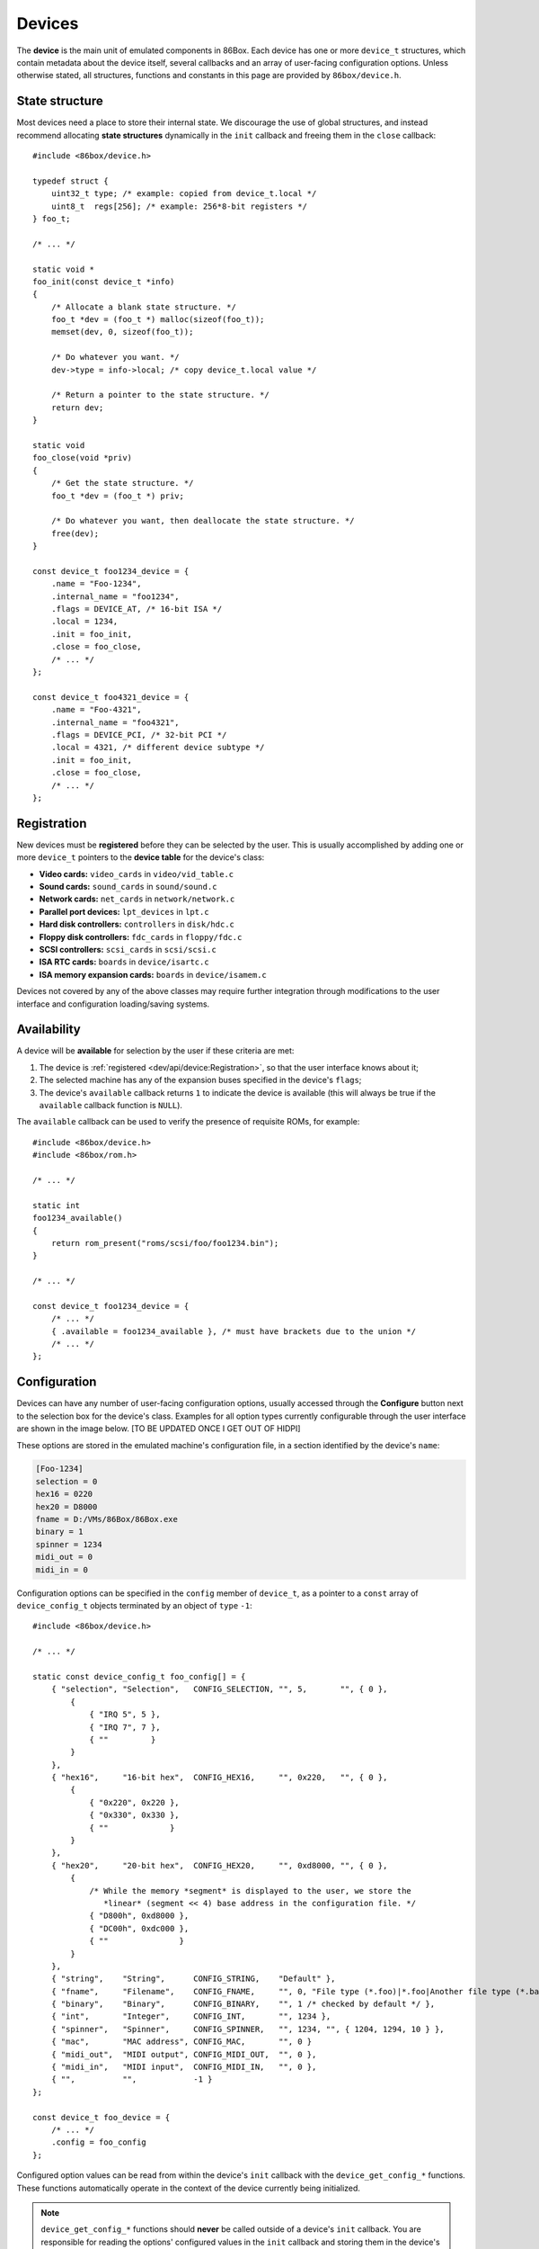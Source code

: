 Devices
=======

The **device** is the main unit of emulated components in 86Box. Each device has one or more ``device_t`` structures, which contain metadata about the device itself, several callbacks and an array of user-facing configuration options. Unless otherwise stated, all structures, functions and constants in this page are provided by ``86box/device.h``.

.. flat-table:: device_t
  :header-rows: 1
  :widths: 1 1 999

  * - :cspan:`1` Member
    - Description

  * - :cspan:`1` name
    - The device's name, displayed in the user interface. ``"Foo-1234"`` for example. Suffixes like ``"(PCI)"`` are removed at run-time.

  * - :cspan:`1` internal_name
    - The device's internal name, used to identify it in the emulated machine's configuration file. ``"foo1234"`` for example.

  * - :cspan:`1` flags
    - One or more bit flags to indicate the expansion bus(es) supported by the device, for determining :ref:`device availability <dev/api/device:Availability>` on the selected machine:

      * ``DEVICE_ISA``: 8-bit ISA;
      * ``DEVICE_AT``: 16-bit ISA;
      * ``DEVICE_EISA``: EISA (reserved for future use);
      * ``DEVICE_VLB``: VESA Local Bus or proprietary equivalents;
      * ``DEVICE_PCI``: 32-bit PCI;
      * ``DEVICE_AGP``: AGP 3.3V;
      * ``DEVICE_AC97``: AMR, CNR or ACR;
      * ``DEVICE_PCJR``: IBM PCjr;
      * ``DEVICE_PS2``: IBM PS/1 or PS/2;
      * ``DEVICE_MCA``: IBM Micro Channel Architecture;
      * ``DEVICE_CBUS``: PC-98 C-BUS (reserved for future use);
      * ``DEVICE_COM``: serial port (reserved for future use);
      * ``DEVICE_LPT``: parallel port (reserved for future use).

  * - :cspan:`1` local
    - 32-bit value which can be read from this structure by the ``init`` callback.
      Use this value to tell different subtypes of the same device, for example.

  * - :cspan:`1` init
    - Function called whenever this device is initialized, either from starting 86Box or from a hard reset. Can be ``NULL``, in which case the opaque pointer passed to other callbacks will be invalid. Takes the form of:

      ``void *init(const struct device_t *info)``

      * ``info``: pointer to this ``device_t`` structure;
      * Return value: opaque pointer passed to the other callbacks below, usually a pointer to the device's :ref:`state structure <dev/api/device:State structure>`.

  * - :cspan:`1` close
    - Function called whenever this device is de-initialized, either from closing 86Box or from a hard reset. Can be ``NULL``. Takes the form of:

      ``void close(void *priv)``

      * ``priv``: opaque pointer previously returned by ``init``.

  * - :cspan:`1` reset
    - Function called whenever this device undergoes a soft reset. Can be ``NULL``. Takes the form of:

      ``void reset(void *priv)``

      * ``priv``: opaque pointer previously returned by ``init``.
  
  * - :rspan:`2`

      .. raw:: html

         <div class="vertical-text">union</div>
    - available
    - Function called whenever this device's availability is being checked. Can be ``NULL``, in which case the device will always be available. Takes the form of:

      ``int available()``

      * Return value: ``1`` if the device is available for selection, or ``0`` if it is unavailable (due to missing ROMs, for example).

  * - poll
    - Function called whenever the mouse position is updated. Valid for mouse devices only. Takes the form of:

      ``int poll(int x, int y, int z, int b, void *priv)``

      * ``x`` and ``y``: relative mouse movement coordinates (signed);
      * ``z``: relative scroll wheel movement coordinate (signed);
      * ``b``: button state: bit 0 (0x1) set if left button pressed, bit 1 (0x2) set if right button pressed, bit 2 (0x4) set if middle button pressed;
      * ``priv``: opaque pointer previously returned by ``init``;
      * Return value: ``0`` if the change was processed, or any other value otherwise.

  * - register_pci_slot
    - Reserved for future use.

  * - :cspan:`1` speed_changed
    - Function called whenever the emulated CPU clock speed is changed. Can be ``NULL``. Timer intervals (when using the undocumented legacy timer API) and anything else sensitive to the CPU clock speed should be updated in this callback. Takes the form of:

      ``void speed_changed(void *priv)``

      * ``priv``: opaque pointer previously returned by ``init``.

  * - :cspan:`1` force_redraw
    - Function called whenever the emulated screen has to be fully redrawn. Can be ``NULL``. Only useful for video cards. Takes the form of:

      ``void force_redraw(void *priv)``

      * ``priv``: opaque pointer previously returned by ``init``.

  * - :cspan:`1` config
    - Array of :ref:`device configuration options <dev/api/device:Configuration>`, or ``NULL`` if no options are available.

State structure
---------------

Most devices need a place to store their internal state. We discourage the use of global structures, and instead recommend allocating **state structures** dynamically in the ``init`` callback and freeing them in the ``close`` callback::

    #include <86box/device.h>

    typedef struct {
        uint32_t type; /* example: copied from device_t.local */
        uint8_t  regs[256]; /* example: 256*8-bit registers */
    } foo_t;

    /* ... */

    static void *
    foo_init(const device_t *info)
    {
        /* Allocate a blank state structure. */
        foo_t *dev = (foo_t *) malloc(sizeof(foo_t));
        memset(dev, 0, sizeof(foo_t));

        /* Do whatever you want. */
        dev->type = info->local; /* copy device_t.local value */

        /* Return a pointer to the state structure. */
        return dev;
    }

    static void
    foo_close(void *priv)
    {
        /* Get the state structure. */
        foo_t *dev = (foo_t *) priv;

        /* Do whatever you want, then deallocate the state structure. */
        free(dev);
    }

    const device_t foo1234_device = {
        .name = "Foo-1234",
        .internal_name = "foo1234",
        .flags = DEVICE_AT, /* 16-bit ISA */
        .local = 1234,
        .init = foo_init,
        .close = foo_close,
        /* ... */
    };

    const device_t foo4321_device = {
        .name = "Foo-4321",
        .internal_name = "foo4321",
        .flags = DEVICE_PCI, /* 32-bit PCI */
        .local = 4321, /* different device subtype */
        .init = foo_init,
        .close = foo_close,
        /* ... */
    };

Registration
------------

New devices must be **registered** before they can be selected by the user. This is usually accomplished by adding one or more ``device_t`` pointers to the **device table** for the device's class:

* **Video cards:** ``video_cards`` in ``video/vid_table.c``
* **Sound cards:** ``sound_cards`` in ``sound/sound.c``
* **Network cards:** ``net_cards`` in ``network/network.c``
* **Parallel port devices:** ``lpt_devices`` in ``lpt.c``
* **Hard disk controllers:** ``controllers`` in ``disk/hdc.c``
* **Floppy disk controllers:** ``fdc_cards`` in ``floppy/fdc.c``
* **SCSI controllers:** ``scsi_cards`` in ``scsi/scsi.c``
* **ISA RTC cards:** ``boards`` in ``device/isartc.c``
* **ISA memory expansion cards:** ``boards`` in ``device/isamem.c``

Devices not covered by any of the above classes may require further integration through modifications to the user interface and configuration loading/saving systems.

Availability
------------

A device will be **available** for selection by the user if these criteria are met:

1) The device is :ref:`registered <dev/api/device:Registration>`, so that the user interface knows about it;
2) The selected machine has any of the expansion buses specified in the device's ``flags``;
3) The device's ``available`` callback returns ``1`` to indicate the device is available (this will always be true if the ``available`` callback function is ``NULL``).

The ``available`` callback can be used to verify the presence of requisite ROMs, for example::

    #include <86box/device.h>
    #include <86box/rom.h>

    /* ... */

    static int
    foo1234_available()
    {
        return rom_present("roms/scsi/foo/foo1234.bin");
    }

    /* ... */

    const device_t foo1234_device = {
        /* ... */
        { .available = foo1234_available }, /* must have brackets due to the union */
        /* ... */
    };

Configuration
-------------

Devices can have any number of user-facing configuration options, usually accessed through the **Configure** button next to the selection box for the device's class. Examples for all option types currently configurable through the user interface are shown in the image below. [TO BE UPDATED ONCE I GET OUT OF HIDPI]

.. image:: images/deviceconfig.png
   :align: center

These options are stored in the emulated machine's configuration file, in a section identified by the device's ``name``:

.. code-block:: none

    [Foo-1234]
    selection = 0
    hex16 = 0220
    hex20 = D8000
    fname = D:/VMs/86Box/86Box.exe
    binary = 1
    spinner = 1234
    midi_out = 0
    midi_in = 0


Configuration options can be specified in the ``config`` member of ``device_t``, as a pointer to a ``const`` array of ``device_config_t`` objects terminated by an object of ``type`` ``-1``::

    #include <86box/device.h>

    /* ... */

    static const device_config_t foo_config[] = {
        { "selection", "Selection",   CONFIG_SELECTION, "", 5,       "", { 0 },
            {
                { "IRQ 5", 5 },
                { "IRQ 7", 7 },
                { ""         }
            }
        },
        { "hex16",     "16-bit hex",  CONFIG_HEX16,     "", 0x220,   "", { 0 },
            {
                { "0x220", 0x220 },
                { "0x330", 0x330 },
                { ""             }
            }
        },
        { "hex20",     "20-bit hex",  CONFIG_HEX20,     "", 0xd8000, "", { 0 },
            {
                /* While the memory *segment* is displayed to the user, we store the
                   *linear* (segment << 4) base address in the configuration file. */
                { "D800h", 0xd8000 },
                { "DC00h", 0xdc000 },
                { ""               }
            }
        },
        { "string",    "String",      CONFIG_STRING,    "Default" },
        { "fname",     "Filename",    CONFIG_FNAME,     "", 0, "File type (*.foo)|*.foo|Another file type (*.bar)|*.bar" },
        { "binary",    "Binary",      CONFIG_BINARY,    "", 1 /* checked by default */ },
        { "int",       "Integer",     CONFIG_INT,       "", 1234 },
        { "spinner",   "Spinner",     CONFIG_SPINNER,   "", 1234, "", { 1204, 1294, 10 } },
        { "mac",       "MAC address", CONFIG_MAC,       "", 0 }
        { "midi_out",  "MIDI output", CONFIG_MIDI_OUT,  "", 0 },
        { "midi_in",   "MIDI input",  CONFIG_MIDI_IN,   "", 0 },
        { "",          "",            -1 }
    };

    const device_t foo_device = {
        /* ... */
        .config = foo_config
    };

.. flat-table:: device_config_t
  :header-rows: 1
  :widths: 1 999

  * - Member
    - Description

  * - name
    - Internal name for this option, used to identify it in the emulated machine's configuration file.

  * - description
    - Description for this option, displayed in the user interface.

  * - type
    - One of the following option types:

      * ``CONFIG_SELECTION``: combobox containing a list of values specified by the ``selection`` member;
      * ``CONFIG_HEX16``: combobox containing a list of 16-bit hexadecimal values (useful for ISA I/O ports) specified by the ``selection`` member;
      * ``CONFIG_HEX20``: combobox containing a list of 20-bit hexadecimal values (useful for ISA memory addresses) specified by the ``selection`` member;
      * ``CONFIG_STRING``: arbitrary text string entered by the user, currently **not visible nor configurable** in the user interface;
      * ``CONFIG_FNAME``: arbitrary file path entered by the user directly or through a file selector button;
      * ``CONFIG_BINARY``: checkbox;
      * ``CONFIG_INT``: arbitrary integer number, currently **not visible nor configurable** in the user interface;
      * ``CONFIG_SPINNER``: arbitrary integer number entered by the user directly or through up/down arrows, within a range specified by the ``spinner`` member;
      * ``CONFIG_MAC``: last 3 octets of a MAC address, currently **not visible nor configurable** in the user interface;
      * ``CONFIG_MIDI_OUT``: combobox containing a list of system MIDI output devices;
      * ``CONFIG_MIDI_IN``: combobox containing a list of system MIDI input devices;
      * ``-1``: **mandatory** terminator to indicate the end of the option list.

  * - default_string
    - Default string value for a ``CONFIG_STRING`` option. Can be ``""`` if not applicable.

  * - default_int
    - Default integer value for a ``CONFIG_HEX16``, ``CONFIG_HEX20``, ``CONFIG_BINARY``, ``CONFIG_INT`` or ``CONFIG_SPINNER`` option. Can be ``0`` if not applicable.

  * - file_filter
    - File type filter for a ``CONFIG_FNAME`` option. Can be ``""`` if not applicable. Must be specified in Windows ``description|mask|description|mask...`` format, for example:

      ``"Raw image (*.img)|*.img|Virtual Hard Disk (*.vhd)|*.vhd"``

  * - spinner
    - ``device_config_spinner_t`` sub-structure containing the minimum/maximum/step values for a ``CONFIG_SPINNER`` option. Can be ``{ 0 }`` if not applicable.

      .. flat-table::
         :header-rows: 1
         :widths: 1 999

         * - Member
           - Description

         * - min
           - Minimum selectable value.

         * - max
           - Maximum selectable value.

         * - step
           - Units to be incremented/decremented with the arrow buttons. Note that the user can still type in arbitrary numbers that are within ``min`` and ``max`` but not aligned to ``step``.

  * - selection
    - Array of ``device_config_selection_t`` sub-structures containing the choices for a ``CONFIG_SELECTION``, ``CONFIG_HEX16`` or ``CONFIG_HEX20`` option. Can be ``{ 0 }`` if not applicable. Must be terminated with an object with a ``description`` of ``""``.

      .. flat-table::
         :header-rows: 1
         :widths: 1 999

         * - Member
           - Description

         * - description
           - Description for this choice, displayed in the user interface.

         * - value
           - Integer value corresponding to this choice, used to identify it in the emulated machine's configuration file.

Configured option values can be read from within the device's ``init`` callback with the ``device_get_config_*`` functions. These functions automatically operate in the context of the device currently being initialized.

.. note:: ``device_get_config_*`` functions should **never** be called outside of a device's ``init`` callback. You are responsible for reading the options' configured values in the ``init`` callback and storing them in the device's :ref:`state structure <dev/api/device:State structure>` if necessary.

.. flat-table:: device_get_config_string
  :header-rows: 1
  :widths: 1 999

  * - Parameter
    - Description

  * - name
    - The option's ``name``. Accepted option types are ``CONFIG_STRING`` and ``CONFIG_FNAME``.

  * - **Return value**
    - The option's configured string value, or its ``default_string`` if no value is present. Note that a ``const char *`` is returned.

.. flat-table:: device_get_config_int / device_get_config_hex16 / device_get_config_hex20
  :header-rows: 1
  :widths: 1 999

  * - Parameter
    - Description

  * - name
    - The option's ``name``. Accepted option types are:

      * ``device_get_config_int``: ``CONFIG_SELECTION``, ``CONFIG_BINARY``, ``CONFIG_INT``, ``CONFIG_SPINNER``, ``CONFIG_MIDI_OUT``, ``CONFIG_MIDI_IN``
      * ``device_get_config_hex16``: ``CONFIG_HEX16``
      * ``device_get_config_hex20``: ``CONFIG_HEX20``

  * - **Return value**
    - The option's configured integer value (``CONFIG_BINARY`` returns 1 if checked or 0 otherwise), or its ``default_int`` if no value is present.

.. flat-table:: device_get_config_int_ex / device_get_config_mac
  :header-rows: 1
  :widths: 1 999

  * - Parameter
    - Description

  * - name
    - The option's ``name``. Accepted option types are:

      * ``device_get_config_int_ex``: ``CONFIG_SELECTION``, ``CONFIG_BINARY``, ``CONFIG_INT``, ``CONFIG_SPINNER``, ``CONFIG_MIDI_OUT``, ``CONFIG_MIDI_IN``
      * ``device_get_config_mac``: ``CONFIG_MAC``

  * - dflt_int
    - The default value to return if no configured value is present.

  * - **Return value**
    - The option's configured integer value (``CONFIG_BINARY`` returns 1 if checked or 0 otherwise), or ``dflt_int`` if no value is present.
